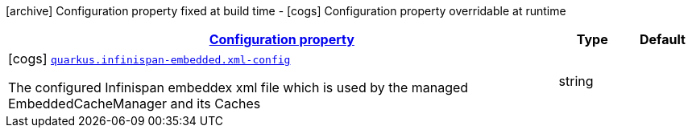 [.configuration-legend]
icon:archive[title=Fixed at build time] Configuration property fixed at build time - icon:cogs[title=Overridable at runtime]️ Configuration property overridable at runtime 

[.configuration-reference, cols="80,.^10,.^10"]
|===

h|[[quarkus-infinispan-embedded-infinispan-embedded-runtime-config_configuration]]link:#quarkus-infinispan-embedded-infinispan-embedded-runtime-config_configuration[Configuration property]

h|Type
h|Default

a|icon:cogs[title=Overridable at runtime] [[quarkus-infinispan-embedded-infinispan-embedded-runtime-config_quarkus.infinispan-embedded.xml-config]]`link:#quarkus-infinispan-embedded-infinispan-embedded-runtime-config_quarkus.infinispan-embedded.xml-config[quarkus.infinispan-embedded.xml-config]`

[.description]
--
The configured Infinispan embeddex xml file which is used by the managed EmbeddedCacheManager and its Caches
--|string 
|

|===